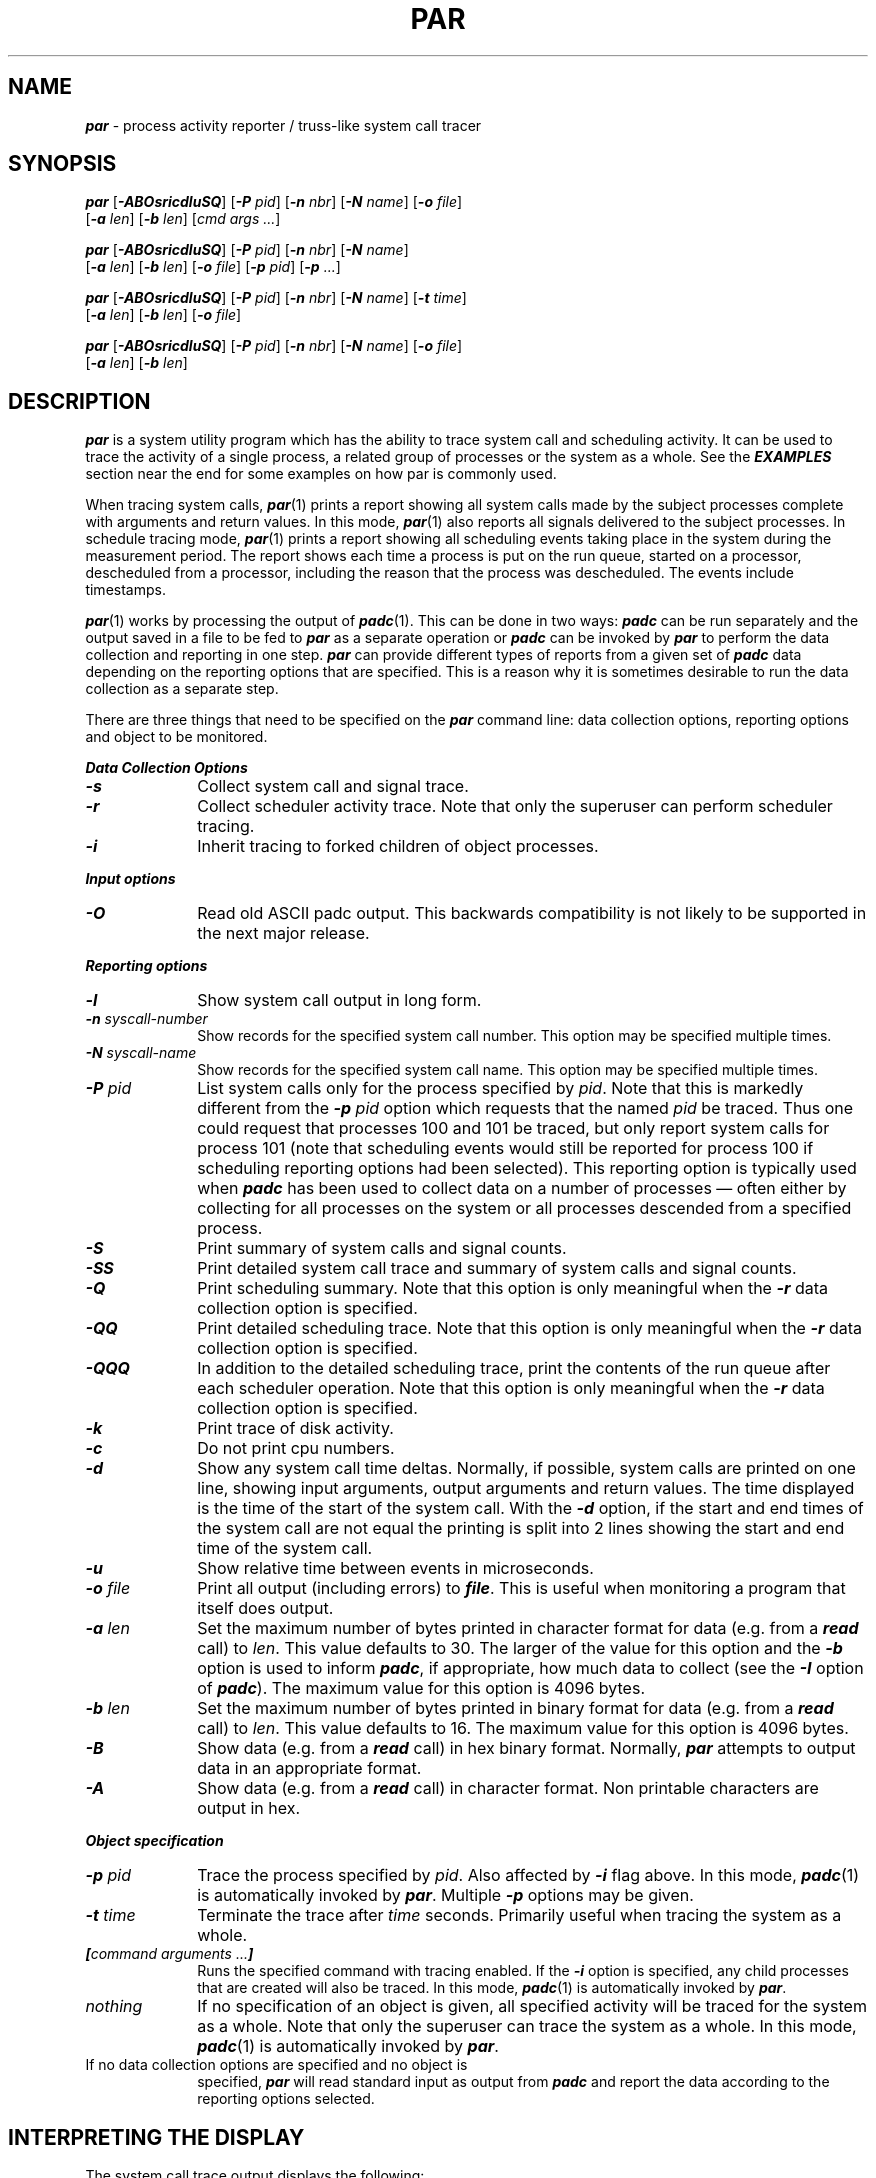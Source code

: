 '\"macro stdmacro
.nr X
.if \nX=0 .ds x} PAR 1 "" "\&"
.if \nX=1 .ds x} PAR 1 ""
.if \nX=2 .ds x} PAR 1 "" "\&"
.if \nX=3 .ds x} PAR "" "" "\&"
.TH \*(x}
.SH NAME
\f4par\fP \- process activity reporter / truss-like system call tracer
.SH SYNOPSIS
\f4par\f1
[\f4\-ABOsricdluSQ\^\f1]
[\f4\-P \f2pid\f1\^]
[\f4\-n \f2nbr\f1\^]
[\f4\-N \f2name\f1\^]
[\f4\-o \f2file\f1\^]
.br
.ti +10
[\f4\-a \f2len\f1\^]
[\f4\-b \f2len\f1\^]
[\f2cmd args ...\f1\^]
.sp
\f4par\f1
[\f4\-ABOsricdluSQ\^\f1]
[\f4\-P \f2pid\f1\^]
[\f4\-n \f2nbr\f1\^]
[\f4\-N \f2name\f1\^]
.br
.ti +10
[\f4\-a \f2len\f1\^]
[\f4\-b \f2len\f1\^]
[\f4\-o \f2file\f1\^]
[\f4\-p \f2pid\f1\^]
[\f4\-p \f2...\f1\^]
.sp
\f4par\f1
[\f4\-ABOsricdluSQ\^\f1]
[\f4\-P \f2pid\f1\^]
[\f4\-n \f2nbr\f1\^]
[\f4\-N \f2name\f1\^]
[\f4\-t \f2time\f1\^]
.br
.ti +10
[\f4\-a \f2len\f1\^]
[\f4\-b \f2len\f1\^]
[\f4\-o \f2file\f1\^]
.sp
\f4par\f1
[\f4\-ABOsricdluSQ\^\f1]
[\f4\-P \f2pid\f1\^]
[\f4\-n \f2nbr\f1\^]
[\f4\-N \f2name\f1\^]
[\f4\-o \f2file\f1\^]
.br
.ti +10
[\f4\-a \f2len\f1\^]
[\f4\-b \f2len\f1\^]
.SH DESCRIPTION
\f4par\fP
is a system utility program which has the ability to trace
system call and scheduling activity.
It can be used to trace the activity of a single process,
a related group of processes or the system as a whole.
See the \f4EXAMPLES\fP section near the end for some examples
on how par is commonly used.
.PP
When tracing system calls, \f4par\fP(1) prints a report showing
all system calls made by the subject processes complete with
arguments and return values.
In this mode, \f4par\fP(1) also reports all signals delivered
to the subject processes.
In schedule tracing mode, \f4par\fP(1) prints a report showing
all scheduling events taking place in the system during the
measurement period.  The report shows each time a process is
put on the run queue, started on a processor, descheduled
from a processor, including the reason that the process
was descheduled.  The events include timestamps.
.PP
\f4par\fP(1) works by processing the output of \f4padc\fP(1).
This can be done in two ways:  \f4padc\fP can be run separately
and the output saved in a file to be fed to \f4par\fP as a
separate operation or \f4padc\fP can be invoked by \f4par\fP
to perform the data collection and reporting in one step.
\f4par\fP can provide different types of reports from a
given set of \f4padc\fP data depending on the reporting
options that are specified.  This is a reason why it is
sometimes desirable to run the data collection as a separate
step.
.PP
There are three things that need to be specified on the \f4par\fP
command line:  data collection options, reporting options and
object to be monitored.
.PP
\f4Data Collection Options\fP
.PP
.TP 10
\f4\-s\fP
Collect system call and signal trace.
.TP
\f4\-r\fP
Collect scheduler activity trace.
Note that only the superuser can perform scheduler tracing.
.TP
\f4\-i\fP
Inherit tracing to forked children of object processes.
.PP
\f4Input options\fP
.TP 10
\."XXX DEPRECATED BACKWARDS COMPATIBILITY -- THIS SHOULD GO AWAY
\f4\-O\fP
Read old ASCII padc output.  This backwards compatibility is not likely to
be supported in the next major release.
.PP
\f4Reporting options\fP
.TP 10
\f4\-l\fP
Show system call output in long form.
.TP
\f4\-n \f2syscall-number\fP
Show records for the specified system call number.  This option
may be specified multiple times.
.TP
\f4\-N \f2syscall-name\fP
Show records for the specified system call name.  This option
may be specified multiple times.
.TP
\f4\-P \f2pid\fP
List system calls only for the process specified by \f2pid\fP.
Note that this is markedly different from the \f4\-p\fP \f2pid\fP option
which requests that the named \f2pid\fP be traced.  Thus one could request
that processes 100 and 101 be traced, but only report system calls for
process 101 (note that scheduling events would still be reported for process
100 if scheduling reporting options had been selected).  This reporting
option is typically used when \f4padc\fP has been used to collect data on a
number of processes \(em often either by collecting for all processes on the
system or all processes descended from a specified process.
.TP
\f4\-S\fP
Print summary of system calls and signal counts.
.TP
\f4\-SS\fP
Print detailed system call trace and summary of system calls and signal counts.
.TP
\f4\-Q\f2
Print scheduling summary.
Note that this option is only meaningful
when the \f4\-r\fP data collection option is specified.
.TP
\f4\-QQ\f2
Print detailed scheduling trace.
Note that this option is only meaningful
when the \f4\-r\fP data collection option is specified.
.TP
\f4\-QQQ\f2
In addition to the detailed scheduling trace, print the contents
of the run queue after each scheduler operation.
Note that this option is only meaningful
when the \f4\-r\fP data collection option is specified.
.TP
\f4\-k\fP
Print trace of disk activity.
.TP
\f4\-c\f2
Do not print cpu numbers.
.TP
\f4\-d\f2
Show any system call time deltas.
Normally, if possible, system calls are printed on one line, showing
input arguments, output arguments and return values.
The time displayed is the time of the start of the system call.
With the \f4\-d\fP option, if the start and end times of the system call
are not equal the printing is split into 2 lines showing the start
and end time of the system call.
.TP
\f4\-u\f2
Show relative time between events in microseconds.
.TP
\f4\-o\fP \f2file\fP
Print all output (including errors) to \f4file\fP.
This is useful when monitoring a program that itself does output.
.TP
\f4\-a\fP \f2len\fP
Set the maximum number of bytes printed in character format for data
(e.g. from a \f4read\fP call) to \f2len\fP.
This value defaults to 30.
The larger of the value for this option and the \f4\-b\fP option is used
to inform \f4padc\fP, if appropriate, how much data to collect (see the
\f4\-I\fP option of \f4padc\fP).
The maximum value for this option is 4096 bytes.
.TP
\f4\-b\fP \f2len\fP
Set the maximum number of bytes printed in binary format for data
(e.g. from a \f4read\fP call) to \f2len\fP.
This value defaults to 16.
The maximum value for this option is 4096 bytes.
.TP
\f4\-B\fP
Show data (e.g. from a \f4read\fP call) in hex binary format.
Normally, \f4par\fP attempts to output data in an appropriate format.
.TP
\f4\-A\fP
Show data (e.g. from a \f4read\fP call) in character format.
Non printable characters are output in hex.
.PP
\f4Object specification\fP
.TP 10
\f4\-p \f2pid\fP
Trace the process specified by \f2pid\fP.  Also affected by \f4\-i\fP
flag above.
In this mode, \f4padc\f1(1) is automatically invoked
by \f4par\f1.
Multiple \f4\-p\fP options may be given.
.TP 10
\f4\-t \f2time\fP
Terminate the trace after \f2time\fP seconds.  Primarily useful
when tracing the system as a whole.
.TP 10
\f4[\f2command arguments ...\^\f4]\f1
Runs the specified command with tracing enabled.
If the \f4\-i\fP option is specified, any child processes that are
created will also be traced.
In this mode, \f4padc\f1(1) is automatically invoked
by \f4par\f1.
.TP 10
\f2nothing\f1
If no specification of an object is given, all specified activity
will be traced for the system as a whole.
Note that only the superuser can trace the system as a whole.
In this mode, \f4padc\f1(1) is automatically invoked
by \f4par\f1.
.TP 10
If no data collection options are specified and no object is
specified, \f4par\f1 will read standard input as output from \f4padc\f1
and report the data according to the reporting options selected.
.PP
.SH "INTERPRETING THE DISPLAY"
The system call trace output displays the following:
.TP 15
\f2timestamp\fP
The relative time of the event in milliseconds.
If the \f4\-u\fP option is set, following the time stamp will be the
number of microseconds from the last event to the current event (enclosed
in parenthesis).
.TP 15
\f2cpu\fP
The cpu number the event was generated on.
The value is enclosed in brackets \f4[]\fP.
This is displayed if one is doing a long listing, there is more than
one cpu in the system that \f4par\fP is run on, and the \f\-c\fP has not
been specified.
A long listing is in effect if the \f4\-l\fP option is specified or
one is doing schedule tracing (\f4\-Q\fP option) or the inherit option
(\f4\-i\fP) is specified, or one is asking for information about more
than one pid (more than one \f4\-P\fP option) or one is tracing all
processes.
.TP 15
\f2name\fP
The name of the process (as displayed by \f4ps\fP(1)).
This is only displayed when in long listing mode (see above).
.TP 15
\f2pid\fP
The pid of the process (enclosed in parenthesis).
This is only displayed when in long listing mode (see above).
.TP 15
\f2system_call_name\fP
The system call name.
If the system call being displayed is split into 2 events, the event
marking the end of the system call will have \f4END-\fP prepended to
the name.
See below for some help in decoding system call names.
\f4par\fP attempts to print an entire system call - input arguments,
output arguments, and error return on a single line.
It can't do this if the \f4\-d\fP option is given or there is a system
call by another process that comes between the start and end of the call
\f4par\fP is printing.
.TP 15
\f2args\fP
The system call arguments are printed (enclosed in parenthesis, separated
by commas).
Various amounts of decoding of arguments is done.
Some system calls have complex arguments that are both input and output
arguments.
If the entire system call is being printed on a single line, these
input/output arguments have the words \f4IN:\fP or \f4OUT:\fP printed
before the decoding of the argument.
.TP 15
\f2error_value\fP
The error status or return value of the call.
For system calls that simply return success or failure, \f4OK\fP
is printed for success, and the error value for failure.
System calls that return values have those values printed.
.PP
Since \f4par\fP's information comes straight from the operating
system at the system call level, some calls that \f4par\fP presents
may not seem to correspond to the calls that the application made.
This is because some system calls are implemented in \f4libc\fP on top
of more primitive system calls.
Some of these are noted below.
.TP 15
\f4waitsys\fP
is the underlying system call for all wait-like calls.
Its arguments are the same as \f4waitid\fP(2) except that it takes as a
fifth argument a pointer to a \f2struct rusage\fP.
.TP
\f4?xstat\fP
These stat calls are the same as the application entry points except
that the first argument is a version number.
.TP 
\f4sigaction\fP
is used to implement all type signal routines.
It takes one additional parameter than the application entry point -
the address of the library handler that all signals funnel through.
.TP
\f4sigreturn\fP
is used to return a process from its signal handler to the previous context.
.TP
\f4sigpoll\fP
is used to implement \f4sigwaitrt\fP(3) and \f4sigtimedwait\fP(3).
.TP
\f4ERESTART\fP
is returned when a system call should be automatically restarted after
being interrupted by a signal (see \f4sigaction\fP).
This error is never actually returned to the user but \f4par\fP reports
the re-invocation of a system call as an error.
.PP
.SH EXAMPLES
.Ex
\f4par -s -SS ls\fP
.Ee
Displays a detailed system call trace for the 'ls' command.
.Ex
\f4par -s -r -SS -QQ ls\fP
.Ee
Displays a detailed system call trace and a detailed scheduling
trace for the 'ls' command.
.Ex
\f4par -o outfile -s -SS -N open -N close ps -elf\fP
.Ee
Trace only the open and close system calls.  Write the resulting
output to \f2outfile\fP.
.Ex
\f4par -o outfile -s -SS -i -p 1
.Ee
Trace all processes started directly by process 1 (which is the 
\f3init\fP process, the ancestor of all user processes), and store
tien output in the file \f2outfile\fP.
.PP
.SH FILES
\f4/dev/par\fP
.SH LIMITATIONS
To avoid deadlock and resource exhaustion problems, events generated by
\f4padc\fP(1) are not recorded.
This can lead to some inexplicable gaps in the schedule trace.
.SH "SEE ALSO"
\f4padc\fP(1),
\f4schedctl\fP(2),
\f4gettimeofday\fP(3B),
\f4par\fP(7).
.SH BUGS
Only one instance of \f4padc\fP may be running at a time on a given system.
.PP
If one gets a trace from \f4padc\fP on a system with multiple cpus and
runs \f4par\fP on the data on a system with only one cpu, the cpu
id field won't be printed.
